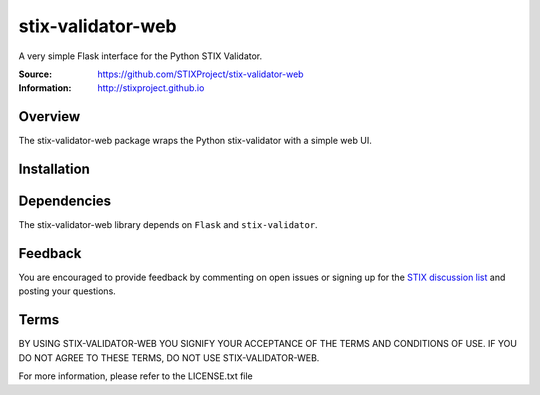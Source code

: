 stix-validator-web
===========

A very simple Flask interface for the Python STIX Validator.

:Source: https://github.com/STIXProject/stix-validator-web
:Information: http://stixproject.github.io

Overview
--------

The stix-validator-web package wraps the Python stix-validator with a simple web UI.


Installation
------------

Dependencies
------------

The stix-validator-web library depends on ``Flask`` and ``stix-validator``.


Feedback
--------

You are encouraged to provide feedback by commenting on open issues or signing
up for the `STIX discussion list
<http://stix.mitre.org/community/registration.html>`_ and posting your
questions.


Terms
-----

BY USING STIX-VALIDATOR-WEB YOU SIGNIFY YOUR ACCEPTANCE OF THE TERMS AND CONDITIONS
OF USE. IF YOU DO NOT AGREE TO THESE TERMS, DO NOT USE STIX-VALIDATOR-WEB.

For more information, please refer to the LICENSE.txt file
